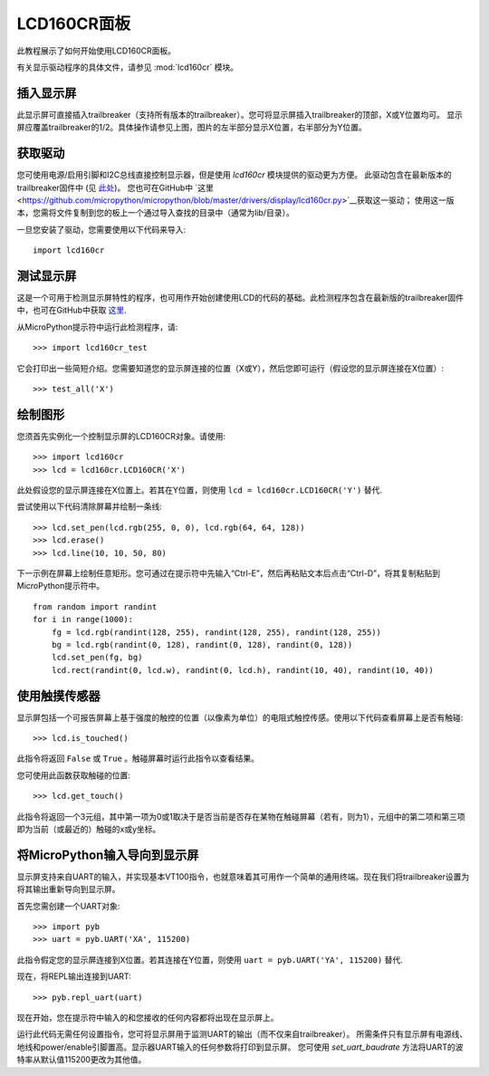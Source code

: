 LCD160CR面板
=================

此教程展示了如何开始使用LCD160CR面板。

.. image:: http://micropython.org/resources/LCD160CRv10-positions.jpg
    :alt: LCD160CRv1.0 picture
    :width: 800px

有关显示驱动程序的具体文件，请参见
:mod:`lcd160cr` 模块。

插入显示屏
-----------------------

此显示屏可直接插入trailbreaker（支持所有版本的trailbreaker）。您可将显示屏插入trailbreaker的顶部，X或Y位置均可。
显示屏应覆盖trailbreaker的1/2。具体操作请参见上图，图片的左半部分显示X位置，右半部分为Y位置。

获取驱动
------------------

您可使用电源/启用引脚和I2C总线直接控制显示器，但是使用 `lcd160cr` 模块提供的驱动更为方便。
此驱动包含在最新版本的trailbreaker固件中 (见 `此处 <http://micropython.org/download>`__)。
您也可在GitHub中 `这里 <https://github.com/micropython/micropython/blob/master/drivers/display/lcd160cr.py>`__获取这一驱动；
使用这一版本，您需将文件复制到您的板上一个通过导入查找的目录中（通常为lib/目录）。

一旦您安装了驱动，您需要使用以下代码来导入::

    import lcd160cr

测试显示屏
-------------------

这是一个可用于检测显示屏特性的程序，也可用作开始创建使用LCD的代码的基础。此检测程序包含在最新版的trailbreaker固件中，也可在GitHub中获取
`这里 <https://github.com/micropython/micropython/blob/master/drivers/display/lcd160cr_test.py>`__.

从MicroPython提示符中运行此检测程序，请::

    >>> import lcd160cr_test

它会打印出一些简短介绍。您需要知道您的显示屏连接的位置（X或Y），然后您即可运行（假设您的显示屏连接在X位置）::

    >>> test_all('X')

绘制图形
---------------------

您须首先实例化一个控制显示屏的LCD160CR对象。请使用::

    >>> import lcd160cr
    >>> lcd = lcd160cr.LCD160CR('X')

此处假设您的显示屏连接在X位置上。若其在Y位置，则使用 ``lcd = lcd160cr.LCD160CR('Y')`` 替代.

尝试使用以下代码清除屏幕并绘制一条线::

    >>> lcd.set_pen(lcd.rgb(255, 0, 0), lcd.rgb(64, 64, 128))
    >>> lcd.erase()
    >>> lcd.line(10, 10, 50, 80)

下一示例在屏幕上绘制任意矩形。您可通过在提示符中先输入“Ctrl-E”，然后再粘贴文本后点击“Ctrl-D”，将其复制粘贴到MicroPython提示符中。 ::

    from random import randint
    for i in range(1000):
        fg = lcd.rgb(randint(128, 255), randint(128, 255), randint(128, 255))
        bg = lcd.rgb(randint(0, 128), randint(0, 128), randint(0, 128))
        lcd.set_pen(fg, bg)
        lcd.rect(randint(0, lcd.w), randint(0, lcd.h), randint(10, 40), randint(10, 40))

使用触摸传感器
----------------------

显示屏包括一个可报告屏幕上基于强度的触控的位置（以像素为单位）的电阻式触控传感。使用以下代码查看屏幕上是否有触碰::

    >>> lcd.is_touched()

此指令将返回 ``False`` 或 ``True`` 。触碰屏幕时运行此指令以查看结果。

您可使用此函数获取触碰的位置::

    >>> lcd.get_touch()

此指令将返回一个3元组，其中第一项为0或1取决于是否当前是否存在某物在触碰屏幕（若有，则为1），元组中的第二项和第三项即为当前（或最近的）触碰的x或y坐标。

将MicroPython输入导向到显示屏
-----------------------------------------------

显示屏支持来自UART的输入，并实现基本VT100指令，也就意味着其可用作一个简单的通用终端。现在我们将trailbreaker设置为将其输出重新导向到显示屏。

首先您需创建一个UART对象::

    >>> import pyb
    >>> uart = pyb.UART('XA', 115200)

此指令假定您的显示屏连接到X位置。若其连接在Y位置，则使用 ``uart = pyb.UART('YA', 115200)`` 替代.

现在，将REPL输出连接到UART::

    >>> pyb.repl_uart(uart)

现在开始，您在提示符中输入的和您接收的任何内容都将出现在显示屏上。

运行此代码无需任何设置指令，您可将显示屏用于监测UART的输出（而不仅来自trailbreaker）。
所需条件只有显示屏有电源线、地线和power/enable引脚置高。显示器UART输入的任何参数将打印到显示屏。
您可使用 `set_uart_baudrate` 方法将UART的波特率从默认值115200更改为其他值。
